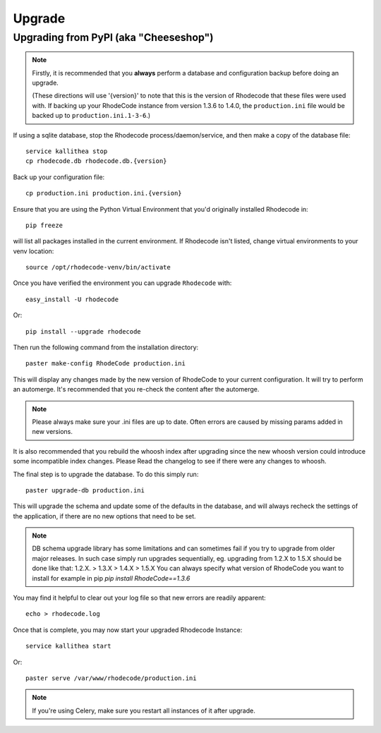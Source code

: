 .. _upgrade:

=======
Upgrade
=======

Upgrading from PyPI (aka "Cheeseshop")
---------------------------------------

.. note::
   Firstly, it is recommended that you **always** perform a database and
   configuration backup before doing an upgrade.

   (These directions will use '{version}' to note that this is the version of
   Rhodecode that these files were used with.  If backing up your RhodeCode
   instance from version 1.3.6 to 1.4.0, the ``production.ini`` file would be
   backed up to ``production.ini.1-3-6``.)


If using a sqlite database, stop the Rhodecode process/daemon/service, and
then make a copy of the database file::

 service kallithea stop
 cp rhodecode.db rhodecode.db.{version}


Back up your configuration file::

 cp production.ini production.ini.{version}


Ensure that you are using the Python Virtual Environment that you'd originally
installed Rhodecode in::

 pip freeze

will list all packages installed in the current environment.  If Rhodecode
isn't listed, change virtual environments to your venv location::

 source /opt/rhodecode-venv/bin/activate


Once you have verified the environment you can upgrade ``Rhodecode`` with::

 easy_install -U rhodecode

Or::

 pip install --upgrade rhodecode


Then run the following command from the installation directory::

 paster make-config RhodeCode production.ini

This will display any changes made by the new version of RhodeCode to your
current configuration. It will try to perform an automerge. It's recommended
that you re-check the content after the automerge.

.. note::
   Please always make sure your .ini files are up to date. Often errors are
   caused by missing params added in new versions.


It is also recommended that you rebuild the whoosh index after upgrading since
the new whoosh version could introduce some incompatible index changes. Please
Read the changelog to see if there were any changes to whoosh.


The final step is to upgrade the database. To do this simply run::

 paster upgrade-db production.ini

This will upgrade the schema and update some of the defaults in the database,
and will always recheck the settings of the application, if there are no new
options that need to be set.


.. note::
   DB schema upgrade library has some limitations and can sometimes fail if you try to
   upgrade from older major releases. In such case simply run upgrades sequentially, eg.
   upgrading from 1.2.X to 1.5.X should be done like that: 1.2.X. > 1.3.X > 1.4.X > 1.5.X
   You can always specify what version of RhodeCode you want to install for example in pip
   `pip install RhodeCode==1.3.6`

You may find it helpful to clear out your log file so that new errors are
readily apparent::

 echo > rhodecode.log

Once that is complete, you may now start your upgraded Rhodecode Instance::

 service kallithea start

Or::

 paster serve /var/www/rhodecode/production.ini

.. note::
   If you're using Celery, make sure you restart all instances of it after
   upgrade.

.. _virtualenv: http://pypi.python.org/pypi/virtualenv
.. _python: http://www.python.org/
.. _mercurial: http://mercurial.selenic.com/
.. _celery: http://celeryproject.org/
.. _rabbitmq: http://www.rabbitmq.com/

